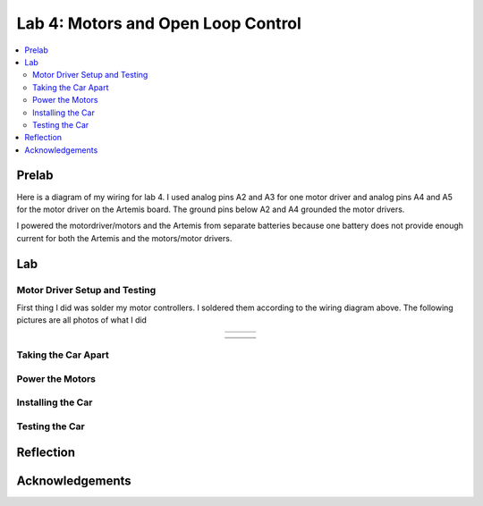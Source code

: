 ====================================
Lab 4: Motors and Open Loop Control
====================================

.. contents::
   :depth: 2
   :local:

Prelab
--------------------------------------------------------------------------
Here is a diagram of my wiring for lab 4. I used analog pins A2 and A3 for one motor driver and analog pins A4 and A5 for the motor driver on the Artemis board. The ground pins below A2 and A4 grounded the motor drivers.

.. image:: images/l4_diagram.png
   :align: center
   :width: 50%
   :alt: Wiring Diagram 



I powered the motordriver/motors and the Artemis from separate batteries because one battery does not provide enough current for both the Artemis and the motors/motor drivers.

Lab
--------------------------------------------------------------------------

Motor Driver Setup and Testing
^^^^^^^^^^^^^^^^^^^^^^^^^^^^^^^^^^^^^^^^^^

First thing I did was solder my motor controllers. I soldered them according to the wiring diagram above. The following pictures are all photos of what I did 



.. list-table::
   :widths: auto
   :align: center

   * - .. image:: images/l4_pic_1.jpg
          :width: 200px
     - .. image:: images/l4_pic_2.jpg
          :width: 200px
     - .. image:: images/l4_pic_3.jpg
          :width: 200px


.. image:: images/l4_pic_5.jpg
   :align: center
   :width: 50%
   :alt: Pics

.. image:: images/l4_pic_6.jpg
   :align: center
   :width: 50%
   :alt: Pics

.. image:: images/l4_pic_7.jpg
   :align: center
   :width: 50%
   :alt: Pics


.. list-table::
   :widths: auto
   :align: center

   * - .. image:: images/l4_pic_1.jpg
          :width: 50%
          :alt: Pic 1
     - .. image:: images/l4_pic_2.jpg
          :width: 50%
          :alt: Pic 2
     - .. image:: images/l4_pic_3.jpg
          :width: 50%
          :alt: Pic 3
   * - .. image:: images/l4_pic_5.jpg
          :width: 50%
          :alt: Pic 5
     - .. image:: images/l4_pic_6.jpg
          :width: 50%
          :alt: Pic 6
     - .. image:: images/l4_pic_7.jpg
          :width: 50%
          :alt: Pic 7

.. grid:: 3
   :gutter: 1

   .. grid-item::
      .. image:: images/l4_pic_1.jpg
         :width: 100%
         :alt: Pic 1

   .. grid-item::
      .. image:: images/l4_pic_2.jpg
         :width: 100%
         :alt: Pic 2

   .. grid-item::
      .. image:: images/l4_pic_3.jpg
         :width: 100%
         :alt: Pic 3

.. grid:: 3
   :gutter: 1

   .. grid-item::
      .. image:: images/l4_pic_5.jpg
         :width: 100%
         :alt: Pic 5

   .. grid-item::
      .. image:: images/l4_pic_6.jpg
         :width: 100%
         :alt: Pic 6

   .. grid-item::
      .. image:: images/l4_pic_7.jpg
         :width: 100%
         :alt: Pic 7
.. raw:: html

   <div style="display: flex; flex-wrap: wrap; justify-content: center; gap: 10px;">
       <img src="images/l4_pic_1.jpg" width="30%">
       <img src="images/l4_pic_2.jpg" width="30%">
       <img src="images/l4_pic_3.jpg" width="30%">
       <img src="images/l4_pic_5.jpg" width="30%">
       <img src="images/l4_pic_6.jpg" width="30%">
       <img src="images/l4_pic_7.jpg" width="30%">
   </div>


.. image:: images/l4_oscop1.jpg
   :align: center
   :width: 50%
   :alt: Oscope 1

.. image:: images/l4_oscop2.jpg
   :align: center
   :width: 50%
   :alt: Oscop 2


.. image:: images/l4_oscop3.jpg
   :align: center
   :width: 50%
   :alt: Oscop 3

Taking the Car Apart
^^^^^^^^^^^^^^^^^^^^^^^^^^^^^^^^^^^^^^^^^^

Power the Motors
^^^^^^^^^^^^^^^^^^^^^^^^^^^^^^^^^^^^^^^^^^

Installing the Car
^^^^^^^^^^^^^^^^^^^^^^^^^^^^^^^^^^^^^^^^^^

Testing the Car
^^^^^^^^^^^^^^^^^^^^^^^^^^^^^^^^^^^^^^^^^^



Reflection
-----------------------------





Acknowledgements
-----------------------------
